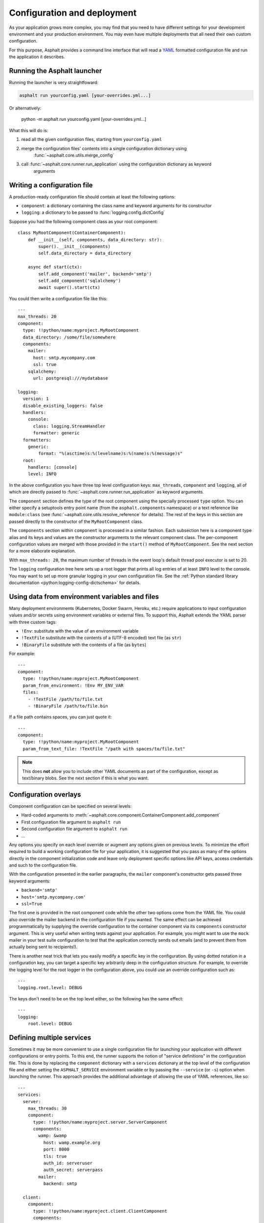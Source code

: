 Configuration and deployment
============================

As your application grows more complex, you may find that you need to have different settings for
your development environment and your production environment. You may even have multiple
deployments that all need their own custom configuration.

For this purpose, Asphalt provides a command line interface that will read a YAML_ formatted
configuration file and run the application it describes.

.. _YAML: http://yaml.org/

Running the Asphalt launcher
----------------------------

Running the launcher is very straightfoward:

.. code-block:: bash

    asphalt run yourconfig.yaml [your-overrides.yml...]

Or alternatively:

    python -m asphalt run yourconfig.yaml [your-overrides.yml...]

What this will do is:

#. read all the given configuration files, starting from ``yourconfig.yaml``
#. merge the configuration files' contents into a single configuration dictionary using
    :func:`~asphalt.core.utils.merge_config`
#. call :func:`~asphalt.core.runner.run_application` using the configuration dictionary as keyword
    arguments

Writing a configuration file
----------------------------

.. highlight:: yaml

A production-ready configuration file should contain at least the following options:

* ``component``: a dictionary containing the class name and keyword arguments for its constructor
* ``logging``: a dictionary to be passed to :func:`logging.config.dictConfig`

Suppose you had the following component class as your root component::

    class MyRootComponent(ContainerComponent):
        def __init__(self, components, data_directory: str):
            super().__init__(components)
            self.data_directory = data_directory

        async def start(ctx):
            self.add_component('mailer', backend='smtp')
            self.add_component('sqlalchemy')
            await super().start(ctx)

You could then write a configuration file like this::

    ---
    max_threads: 20
    component:
      type: !!python/name:myproject.MyRootComponent
      data_directory: /some/file/somewhere
      components:
        mailer:
          host: smtp.mycompany.com
          ssl: true
        sqlalchemy:
          url: postgresql:///mydatabase

    logging:
      version: 1
      disable_existing_loggers: false
      handlers:
        console:
          class: logging.StreamHandler
          formatter: generic
      formatters:
        generic:
            format: "%(asctime)s:%(levelname)s:%(name)s:%(message)s"
      root:
        handlers: [console]
        level: INFO

In the above configuration you have three top level configuration keys: ``max_threads``,
``component`` and ``logging``, all of which are directly passed to
:func:`~asphalt.core.runner.run_application` as keyword arguments.

The ``component`` section defines the type of the root component using the specially processed
``type`` option. You can either specify a setuptools entry point name (from the
``asphalt.components`` namespace) or a text reference like ``module:class`` (see
:func:`~asphalt.core.utils.resolve_reference` for details). The rest of the keys in this section are
passed directly to the constructor of the ``MyRootComponent`` class.

The ``components`` section within ``component`` is processed in a similar fashion.
Each subsection here is a component type alias and its keys and values are the constructor
arguments to the relevant component class. The per-component configuration values are merged with
those provided in the ``start()`` method of ``MyRootComponent``. See the next section for a more
elaborate explanation.

With ``max_threads: 20``, the maximum number of threads in the event loop's default thread pool
executor is set to 20.

The ``logging`` configuration tree here sets up a root logger that prints all log entries of at
least ``INFO`` level to the console. You may want to set up more granular logging in your own
configuration file. See the
:ref:`Python standard library documentation <python:logging-config-dictschema>` for details.

Using data from environment variables and files
-----------------------------------------------

Many deployment environments (Kubernetes, Docker Swarm, Heroku, etc.) require applications to input
configuration values and/or secrets using environment variables or external files. To support this,
Asphalt extends the YAML parser with three custom tags:

* ``!Env``: substitute with the value of an environment variable
* ``!TextFile`` substitute with the contents of a (UTF-8 encoded) text file (as ``str``)
* ``!BinaryFile`` substitute with the contents of a file (as ``bytes``)

For example::

    ---
    component:
      type: !!python/name:myproject.MyRootComponent
      param_from_environment: !Env MY_ENV_VAR
      files:
        - !TextFile /path/to/file.txt
        - !BinaryFile /path/to/file.bin

If a file path contains spaces, you can just quote it::

    ---
    component:
      type: !!python/name:myproject.MyRootComponent
      param_from_text_file: !TextFile "/path with spaces/to/file.txt"

.. note:: This does **not** allow you to include other YAML documents as part of the configuration,
          except as text/binary blobs. See the next section if this is what you want.

.. versionadded:: 4.5.0

Configuration overlays
----------------------

Component configuration can be specified on several levels:

* Hard-coded arguments to :meth:`~asphalt.core.component.ContainerComponent.add_component`
* First configuration file argument to ``asphalt run``
* Second configuration file argument to ``asphalt run``
* ...

Any options you specify on each level override or augment any options given on previous levels.
To minimize the effort required to build a working configuration file for your application, it is
suggested that you pass as many of the options directly in the component initialization code and
leave only deployment specific options like API keys, access credentials and such to the
configuration file.

With the configuration presented in the earlier paragraphs, the ``mailer`` component's constructor
gets passed three keyword arguments:

* ``backend='smtp'``
* ``host='smtp.mycompany.com'``
* ``ssl=True``

The first one is provided in the root component code while the other two options come from the YAML
file. You could also override the mailer backend in the configuration file if you wanted. The same
effect can be achieved programmatically by supplying the override configuration to the container
component via its ``components`` constructor argument. This is very useful when writing tests
against your application. For example, you might want to use the ``mock`` mailer in your test suite
configuration to test that the application correctly sends out emails (and to prevent them from
actually being sent to recipients!).

There is another neat trick that lets you easily modify a specific key in the configuration.
By using dotted notation in a configuration key, you can target a specific key arbitrarily deep in
the configuration structure. For example, to override the logging level for the root logger in the
configuration above, you could use an override configuration such as::

    ---
    logging.root.level: DEBUG

The keys don't need to be on the top level either, so the following has the same effect::

    ---
    logging:
        root.level: DEBUG

Defining multiple services
--------------------------

.. versionadded:: 4.1.0

Sometimes it may be more convenient to use a single configuration file for launching your
application with different configurations or entry points. To this end, the runner supports the
notion of "service definitions" in the configuration file. This is done by replacing the
``component`` dictionary with a ``services`` dictionary at the top level of the configuration file
and either setting the ``ASPHALT_SERVICE`` environment variable or by passing the ``--service``
(or ``-s``) option when launching the runner. This approach provides the additional advantage of
allowing the use of YAML references, like so::

    ---
    services:
      server:
        max_threads: 30
        component:
          type: !!python/name:myproject.server.ServerComponent
          components:
            wamp: &wamp
              host: wamp.example.org
              port: 8000
              tls: true
              auth_id: serveruser
              auth_secret: serverpass
            mailer:
              backend: smtp

      client:
        component:
          type: !!python/name:myproject.client.ClientComponent
          components:
            wamp:
              <<: *wamp
              auth_id: clientuser
              auth_secret: clientpass

Each section under ``services`` is like its own distinct top level configuration. Additionally, the
keys under each service are merged with any top level configuration, so you can, for example,
define a logging configuration there.

Now, to run the ``server`` service, do:

.. code-block:: bash

    asphalt run -s server config.yaml

The ``client`` service is run in the same fashion:

.. code-block:: bash

    asphalt run -s client config.yaml

You can also define a service with a special name, ``default``, which is used in case multiple
services are present and no service has been explicitly selected.

.. note:: The ``-s/--service`` command line switch overrides the ``ASPHALT_SERVICE`` environment
   variable.

Performance tuning
------------------

When you want maximum performance, you'll also want to use the fastest available event
loop implementation. If you're running on the asyncio backend (the default), you can
get a nice performance boost by enabling uvloop_ (assuming it's installed).
Add the following piece to your application's configuration:

.. code-block:: yaml

    backend_options:
        use_uvloop: true

.. _uvloop: http://magic.io/blog/uvloop-make-python-networking-great-again/
